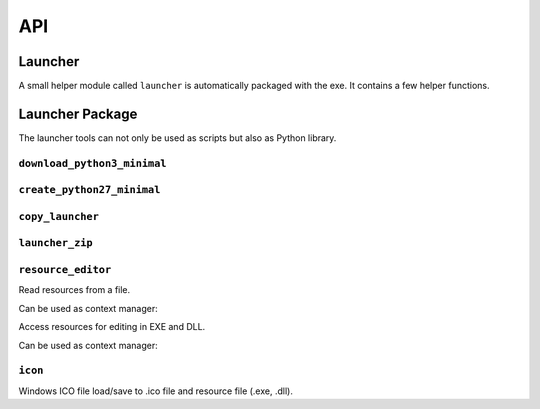 =====
 API
=====

Launcher
========
A small helper module called ``launcher`` is automatically packaged with the
exe. It contains a few helper functions.

.. module:: launcher

.. function:: patch_sys_path()

    Add directories (relative to executable, if existing) to ``sys.path``.

    - the directory of the executable
    - ``Python{py.major}{py.minor}/site-packages``
    - ``Python{py.major}{py.minor}/Lib/site-packages``
    - ``Lib/site-packages``

    These locations are also scanned for ``.pth`` files.

    This function is called automatically by the start code.


.. function:: extend_sys_path_by_pattern(pattern)

    :param str pattern: String with wildcard

    Add files matching a pattern (e.g. ``*.zip``, ``*.whl``, ``*.egg``) to
    ``sys.path``. The pattern is prefixed with the location of the executable.
    In case of wheel files, it only works for pure Python wheels and only if
    they do no access the file system to load data on their own (should use
    pkgutil_). This function is used if the command line option
    ``--extend-sys-path`` is used.


.. function :: restore_sys_argv()

    Get original command line via Windows API. Restores ``sys.argv`` (which is
    used by the launcher to pass the location of Python). This function is
    called by the default boot code (``__main__``).

    Note: Python 2 usually has ``str`` elements in ``sys.argv``, but this
    function sets them to be ``unicode``.


.. function:: close_console()

    Useful for GUI applications, it closes a separate console window if there
    is one, e.g. when the exe was started by a double click. It is safe to
    call this function even if the application was started in a console
    (determined with :func:`is_separate_console_window()`)

    Note that ``sys.stdout``, ``sys.stderr`` and ``sys.stdin`` are replaced
    with a dummy objects that ignore ``write()``/``flush()`` and return
    empty strings on ``read()``.

    Note: some functions may access the std streams, bypassing ``sys.stdXXX```,
    those will fail due to the closed steams.


.. function:: is_separate_console_window()

    :return: true if the process has a console

    Return true if the console window was opened with this process (e.g.
    the console was opened because the exe was started from the file Explorer).


.. function:: hide_console(hide=True)

    :param bool hide: Hide console when true, show it when false

    Hides the console window, if one was opened for the process. The function
    can also be called to show the window again. This function is used
    by ``hide_console_until_error()``


.. function:: hide_console_until_error()

    Hides the console window, if one was opened for the process, but shows the
    console window again when a traceback is printed. ``sys.excepthook`` is
    set by this function and it calls the previous value after showing the
    console window again.


.. function:: wait_at_exit()

    Wait at exit, but only if console window was opened separately. So if
    the application was started in a console, there is no extra waiting, while
    when it was started from the GUI and a separate console window is opended,
    it will wait extra, so that the user can read the output.

    This function is called automatically if the command line option
    ``--wait`` is used.


.. function:: wait_on_error()

    Wait if the program terminates with an exception, but only if console
    window was opened separately.

    This function is called automatically if the command line option
    ``--wait-on-error`` is used.

.. _pkgutil: https://docs.python.org/3/library/pkgutil.html


Launcher Package
================
The launcher tools can not only be used as scripts but also as Python
library.


``download_python3_minimal``
----------------------------
.. module:: launcher_tool.download_python3_minimal

.. function:: get_url(version, bits)

    :param str version: Version specification, such as '3.5.2' or '3.6'
    :param int bits: 32 or 64

    Calculate download URL for Python embed distribution, based on version
    and architecture.


.. function:: extract(url, destination, force_download=False)

    :param str url: download URL
    :param str destination: destination directory
    :param bool force_download: download even if a file is cached

    Extract ZIP file from cache, download if needed.
    e.g. ``extract(URL_32, 'python3-minimal')``

    The cache is located at ``%LOCALAPPDATA%/python-embedded-launcher/cache``
    on Windows or in ``$XDG_CONFIG_HOME/.cache/python-embedded-launcher`` on
    POSIX (``$XDG_CONFIG_HOME`` defaults to ``~``).



``create_python27_minimal``
---------------------------

.. module:: launcher_tool.create_python27_minimal

.. function:: copy_python(destination)

    :param str destination: destination directory

    Make a copy of Python 2.7. Including standard library (as zip) excluding
    tcl/tk, tests and site-packages. The Python files in the standard library
    are compiled. ``site-packages`` are skipped.


``copy_launcher``
-----------------

.. module:: launcher_tool.copy_launcher

.. function:: copy_launcher(fileobj, use_py2=False, use_64bits=False)

    :param filelike fileobj: a writable filelike object
    :param bool use_py2: Use Python 2.7 when true, else use Python 3.x
    :param bool use_64bits: Use 64 bit binary when true, else use 32 bit

    Copy selected variant of raw launcher exe to given file object.


``launcher_zip``
----------------

.. module:: launcher_tool.launcher_zip

.. function:: make_main(entry_point=None, run_path=None, run_module=None, \
              extend_sys_path=(), wait_at_exit=False, wait_on_error=False, \
              use_bin_dir=False, main_script=DEFAULT_MAIN)

    :param str entry_point: entry point name (optional)
    :param str run_path: script name (optional)
    :param str run_module: module name (optional)
    :param list extend_sys_path: list of paths/patterns
    :param bool wait_at_exit: add code to wait at exit
    :param bool wait_on_error: add code to wait on error
    :param str main_script: alternative to main script template
    :return: code for ``__main__.py``
    
    Generate code for ``__main__.py``. The arguments represent different
    options to start an application, handle ``sys.path`` and exit options,
    which influence the code that is generated.

    Only one of ``entry_point``, ``run_module`` and ``run_path`` should be
    used.


``resource_editor``
-------------------

.. module:: launcher_tool.resource_editor

.. class:: ResourceReader

    Read resources from a file.

    .. method:: __init__(filename)

        :param str filename: Filename of EXE to open.
    
    .. method:: enumerate_types()

        :return: a list of resource types in the file

    .. method:: enumerate_names(res_type)
        
        :return: a list of resource names (actually numbers) for given
                 resource type in the file.

    .. method:: enumerate_languages(res_type, res_name)
        
        :param int res_type: resource type
        :param int res_name: resource name
        :return: a list of language ID's for given resource name and type in
                 the file.

    .. method:: get_resource(res_type, res_name, res_lang)

        :param int res_type: resource type
        :param int res_name: resource name
        :param int res_lang: language code
        :return: resource as binary blob (bytes)

    .. method:: list_resources()

        :return: Get a flat list of resources in the file

    .. method:: make_dict()

        :return: Convert all resource entries to a dictionary and return that

    .. method:: get_string_table()

        :return: Get a decoded string table

    Can be used as context manager:

    .. method:: __enter__()

        :return: self

        Load the resources. e.g.

        >>> with ResourceReader('xy.exe') as res:
        ...     print(res.list_resources())

    .. method:: __exit__()

        Closes the file.



.. class:: ResourceEditor

    Access resources for editing in EXE and DLL.

    .. method __init__(filename)

        :param str filename: Filename of exe to open.

    .. method:: update(res_type, res_name, res_lang, data)

        :param int res_type: resource type
        :param int res_name: resource name
        :param int res_lang: language code
        :param bytes data: resource as binary blob (bytes) or ``None`` to delete

        Write (add, modify or delete) a resource entry.
        Delete entry if data is ``None``.

    Can be used as context manager:

    .. method:: __enter__()

        :return: self

        Load the resources. e.g.

        >>> with ResourceEditor('xy.exe') as res:
        ...     res.update(int(res_type), int(res_name), int(res_lang), data)

    .. method:: __exit__()

        Closes the file.


``icon``
--------

.. module:: launcher_tool.icon

Windows ICO file load/save to .ico file and resource file (.exe, .dll).

.. class:: Icon

    .. function:: clear()

        Erase current icon data.

    .. function:: load(filename)

        :param str filename: Filename to load

        Load icon from file.

    .. function:: save(filename)

        :param str filename: Filename to write to
        
        Save icon to file.

    .. function:: load_from_resource(res, res_name, res_lang=1033)

        :param ResourceReader res: resource
        :param int res_name: resource name
        :param int res_lang: language code

        Load icon from resource.

        >>> ico = icon.Icon()
        >>> with ResourceReader(args.FILE) as res:
        ...     ico.load_from_resource(res, args.name, args.lang)
        >>> ico.save(args.output)

    .. function:: save_as_resource(res, res_name, res_lang=1033)

        :param ResourceEditor res: resource
        :param int res_name: resource name
        :param int res_lang: language code
        
        Store icon as resource.

        >>> ico = icon.Icon()
        >>> ico.load(args.ICON)
        >>> with ResourceEditor(args.FILE) as res:
        ...     ico.save_as_resource(res, args.name, args.lang)
